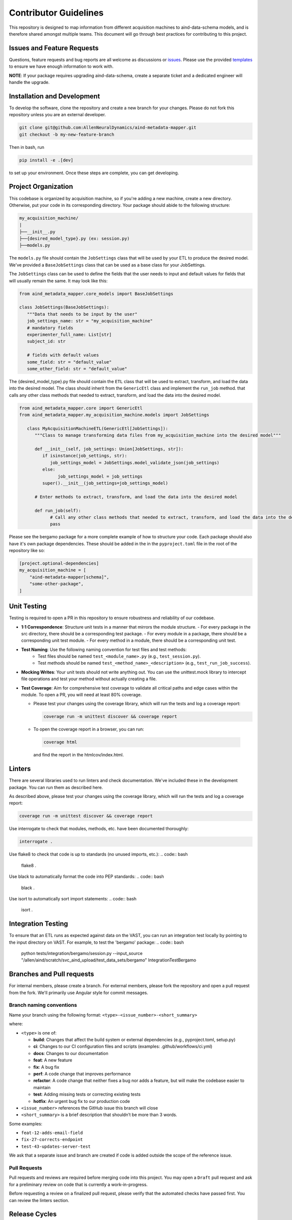 Contributor Guidelines
======================

This repository is designed to map information from different acquisition machines to aind-data-schema models, and is therefore shared amongst multiple teams.
This document will go through best practices for contributing to this project.

Issues and Feature Requests
---------------------------
Questions, feature requests and bug reports are all welcome as discussions or `issues <https://github.com/AllenNeuralDynamics/aind-metadata-mapper/issues>`_. Please use the provided `templates <https://github.com/AllenNeuralDynamics/aind-metadata-mapper/issues/new/choose>`_ to ensure we have enough information to work with.

**NOTE**: If your package requires upgrading aind-data-schema, create a separate ticket and a dedicated engineer will handle the upgrade.

Installation and Development
----------------------------
To develop the software, clone the repository and create a new branch for your changes.
Please do not fork this repository unless you are an external developer. 

.. code:: bash

    git clone git@github.com:AllenNeuralDynamics/aind-metadata-mapper.git
    git checkout -b my-new-feature-branch
 
Then in bash, run

.. code:: bash

    pip install -e .[dev]

to set up your environment. Once these steps are complete, you can get developing.

Project Organization
--------------------

This codebase is organized by acquisition machine, so if you're adding a new machine, create a new directory. Otherwise, put your code in its corresponding directory. Your package should abide to the following structure:

.. code:: bash

    my_acquisition_machine/
    |
    ├──__init__.py
    ├──{desired_model_type}.py (ex: session.py)
    ├──models.py


The ``models.py`` file should contain the ``JobSettings`` class that will be used by your ETL to produce the desired model. We've provided a ``BaseJobSettings`` class that can be used as a base class for your JobSettings. 

The ``JobSettings`` class can be used to define the fields that the user needs to input and default values for fields that will usually remain the same. It may look like this:

.. code:: python
   
      from aind_metadata_mapper.core_models import BaseJobSettings
   
      class JobSettings(BaseJobSettings):
         """Data that needs to be input by the user"
         job_settings_name: str = "my_acquisition_machine"
         # mandatory fields
         experimenter_full_name: List[str]
         subject_id: str

         # fields with default values
         some_field: str = "default_value"
         some_other_field: str = "default_value"

The {desired_model_type}.py file should contain the ``ETL`` class that will be used to extract, transform, and load the data into the desired model. 
The class should inherit from the ``GenericEtl`` class and implement the ``run_job`` method. that calls any other class methods that needed to extract, transform, and load the data into the desired model.

.. code:: python
   
   from aind_metadata_mapper.core import GenericEtl
   from aind_metadata_mapper.my_acquisition_machine.models import JobSettings
   
      class MyAcquisitionMachineETL(GenericEtl[JobSettings]):
         """Class to manage transforming data files from my_acquisition_machine into the desired model"""
         
         def __init__(self, job_settings: Union[JobSettings, str]):
            if isinstance(job_settings, str):
               job_settings_model = JobSettings.model_validate_json(job_settings)
            else:
                  job_settings_model = job_settings
            super().__init__(job_settings=job_settings_model)

         # Enter methods to extract, transform, and load the data into the desired model
         
         def run_job(self):
               # Call any other class methods that needed to extract, transform, and load the data into the desired model
               pass

Please see the bergamo package for a more complete example of how to structure your code.
Each package should also have it's own package dependencies. These should be added in the in the ``pyproject.toml`` file in the root of the repository like so:

.. code:: bash

   [project.optional-dependencies]
   my_acquisition_machine = [
       "aind-metadata-mapper[schema]",
       "some-other-package",
   ]

Unit Testing
------------

Testing is required to open a PR in this repository to ensure robustness and reliability of our codebase.

- **1:1 Correspondence**: Structure unit tests in a manner that mirrors the module structure.
  - For every package in the src directory, there should be a corresponding test package.
  - For every module in a package, there should be a corresponding unit test module.
  - For every method in a module, there should be a corresponding unit test.
- **Test Naming**: Use the following naming convention for test files and test methods:
   - Test files should be named ``test_<module_name>.py`` (e.g., ``test_session.py``).
   - Test methods should be named ``test_<method_name>_<description>`` (e.g., ``test_run_job_success``).
- **Mocking Writes**: Your unit tests should not write anything out. You can use the unittest.mock library to intercept file operations and test your method without actually creating a file.
- **Test Coverage**: Aim for comprehensive test coverage to validate all critical paths and edge cases within the module. To open a PR, you will need at least 80% coverage.
  
  - Please test your changes using the coverage library, which will run the tests and log a coverage report:
  
    .. code:: bash

        coverage run -m unittest discover && coverage report
        
  - To open the coverage report in a browser, you can run:

   .. code:: bash
      
         coverage html
 
   and find the report in the htmlcov/index.html.

Linters
-------

There are several libraries used to run linters and check documentation. We've included these in the development package. You can run them as described here.

As described above, please test your changes using the coverage library, which will run the tests and log a coverage report:

.. code:: bash

    coverage run -m unittest discover && coverage report


Use interrogate to check that modules, methods, etc. have been documented thoroughly:

.. code:: bash

    interrogate .


Use flake8 to check that code is up to standards (no unused imports, etc.):
.. code:: bash

    flake8 .

Use black to automatically format the code into PEP standards:
.. code:: bash

    black .

Use isort to automatically sort import statements:
.. code:: bash

    isort .


Integration Testing
-------------------

To ensure that an ETL runs as expected against data on the VAST, you can run an integration test locally by pointing to the input directory on VAST. For example, to test the 'bergamo' package:
.. code:: bash

    python tests/integration/bergamo/session.py --input_source "/allen/aind/scratch/svc_aind_upload/test_data_sets/bergamo" IntegrationTestBergamo


Branches and Pull requests
---------------------------
For internal members, please create a branch. For external members, please fork the repository and open a pull request from the fork. We'll primarily use Angular style for commit messages.

Branch naming conventions
~~~~~~~~~~~~~~~~~~~~~~~~~

Name your branch using the following format:
``<type>-<issue_number>-<short_summary>``

where:

-  ``<type>`` is one of:

   -  **build**: Changes that affect the build system
      or external dependencies (e.g., pyproject.toml, setup.py)
   -  **ci**: Changes to our CI configuration files and scripts
      (examples: .github/workflows/ci.yml)
   -  **docs**: Changes to our documentation
   -  **feat**: A new feature
   -  **fix**: A bug fix
   -  **perf**: A code change that improves performance
   -  **refactor**: A code change that neither fixes a bug nor adds
      a feature, but will make the codebase easier to maintain
   -  **test**: Adding missing tests or correcting existing tests
   -  **hotfix**: An urgent bug fix to our production code
-  ``<issue_number>`` references the GitHub issue this branch will close
-  ``<short_summary>`` is a brief description that shouldn’t be more than 3
   words.

Some examples:

-  ``feat-12-adds-email-field``
-  ``fix-27-corrects-endpoint``
-  ``test-43-updates-server-test``

We ask that a separate issue and branch are created if code is added
outside the scope of the reference issue.

Pull Requests
~~~~~~~~~~~~~

Pull requests and reviews are required before merging code into this
project. You may open a ``Draft`` pull request and ask for a preliminary
review on code that is currently a work-in-progress.

Before requesting a review on a finalized pull request, please verify
that the automated checks have passed first. You can review the linters section.


Release Cycles
--------------------------

For this project, we have adopted the `Git
Flow <https://www.gitkraken.com/learn/git/git-flow>`__ system. We will
strive to release new features and bug fixes on a two week cycle. The
rough workflow is:

Hotfixes
~~~~~~~~

-  A ``hotfix`` branch is created off of ``main``
-  A Pull Request into is ``main`` is opened, reviewed, and merged into
   ``main``
-  A new ``tag`` with a patch bump is created, and a new ``release`` is
   deployed
-  The ``main`` branch is merged into all other branches

Feature branches and bug fixes
~~~~~~~~~~~~~~~~~~~~~~~~~~~~~~

-  A new branch is created off of ``dev``
-  A Pull Request into ``dev`` is opened, reviewed, and merged

Release branch
~~~~~~~~~~~~~~

-  A new branch ``release-v{new_tag}`` is created
-  Documentation updates and bug fixes are created off of the
   ``release-v{new_tag}`` branch.
-  Commits added to the ``release-v{new_tag}`` are also merged into
   ``dev``
-  Once ready for release, a Pull Request from ``release-v{new_tag}``
   into ``main`` is opened for final review
-  A new tag will automatically be generated
-  Once merged, a new GitHub Release is created manually

Pre-release checklist
~~~~~~~~~~~~~~~~~~~~~

-  ☐ Increment ``__version__`` in
   ``src/aind-metadata-mapper/__init__.py`` file
-  ☐ Run linters, unit tests, and integration tests
-  ☐ Verify code is deployed and tested in test environment
-  ☐ Update examples
-  ☐ Update documentation

   -  Run:

   .. code:: bash

      sphinx-apidoc -o docs/source/ src
      sphinx-build -b html docs/source/ docs/build/html

-  ☐ Update and build UML diagrams

   -  To build UML diagrams locally using a docker container:

   .. code:: bash

      docker pull plantuml/plantuml-server
      docker run -d -p 8080:8080 plantuml/plantuml-server:jetty

Post-release checklist
~~~~~~~~~~~~~~~~~~~~~~

-  ☐ Merge ``main`` into ``dev`` and feature branches
-  ☐ Edit release notes if needed
-  ☐ Post announcement


